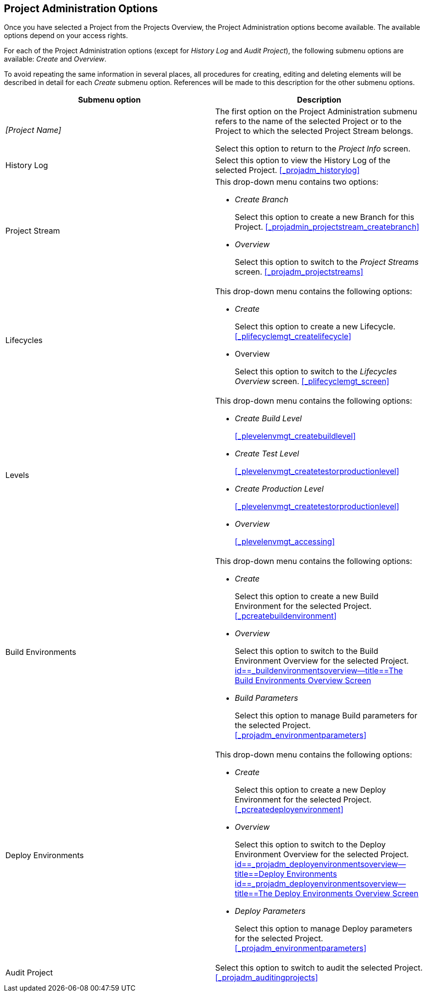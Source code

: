 
== Project Administration Options 
(((Project Administration ,Project Management Options)))  (((Project Management Options))) 

Once you have selected a Project from the Projects Overview, the Project Administration options become available.
The available options depend on your access rights.

For each of the Project Administration options (except for _History Log_ and __Audit
Project__), the following submenu options are available: _Create_ and __Overview__.

To avoid repeating the same information in several places, all procedures for creating, editing and deleting elements will be described in detail for each _Create_ submenu option.
References will be made to this description for the other submenu options.

[cols="1,1", frame="topbot", options="header"]
|===
| Submenu option
| Description

|_[Project Name]_
|The first option on the Project Administration submenu refers to the name of the selected Project or to the Project to which the selected Project Stream belongs.

Select this option to return to the _Project
Info_ screen.

|History Log
|Select this option to view the History Log of the selected Project. <<#_projadm_historylog,>>

|Project Stream
a|This drop-down menu contains two options:

* _Create Branch_
+
Select this option to create a new Branch for this Project. <<#_projadmin_projectstream_createbranch,>>
* _Overview_
+
Select this option to switch to the _Project
Streams_ screen. <<#_projadm_projectstreams,>>

|Lifecycles
a|This drop-down menu contains the following options:

* _Create_
+
Select this option to create a new Lifecycle. <<#_plifecyclemgt_createlifecycle,>>
* Overview
+
Select this option to switch to the _Lifecycles
Overview_ screen. <<#_plifecyclemgt_screen,>>

|Levels
a|This drop-down menu contains the following options:

* _Create Build Level_
+
<<#_plevelenvmgt_createbuildlevel,>>
* _Create Test Level_
+
<<#_plevelenvmgt_createtestorproductionlevel,>>
* _Create Production Level_
+
<<#_plevelenvmgt_createtestorproductionlevel,>>
* _Overview_
+
<<#_plevelenvmgt_accessing,>>

|Build Environments
a|This drop-down menu contains the following options:

* _Create_
+
Select this option to create a new Build Environment for the selected Project. <<#_pcreatebuildenvironment,>>
* _Overview_
+
Select this option to switch to the Build Environment Overview for the selected Project. <<ProjAdm_BuildEnv.adoc#_buildenvironmentsoverview,id==_buildenvironmentsoverview--title==The Build Environments Overview Screen>>
* _Build Parameters_
+
Select this option to manage Build parameters for the selected Project. <<#_projadm_environmentparameters,>>

|Deploy Environments
a|This drop-down menu contains the following options:

* _Create_
+
Select this option to create a new Deploy Environment for the selected Project. <<#_pcreatedeployenvironment,>>
* _Overview_
+
Select this option to switch to the Deploy Environment Overview for the selected Project. <<ProjAdm_DeployEnv.adoc#_projadm_deployenvironmentsoverview,id==_projadm_deployenvironmentsoverview--title==Deploy Environments id==_projadm_deployenvironmentsoverview--title==The Deploy Environments Overview Screen>>
* _Deploy Parameters_
+
Select this option to manage Deploy parameters for the selected Project. <<#_projadm_environmentparameters,>>

|Audit Project
|Select this option to switch to audit the selected Project. <<#_projadm_auditingprojects,>>
|===